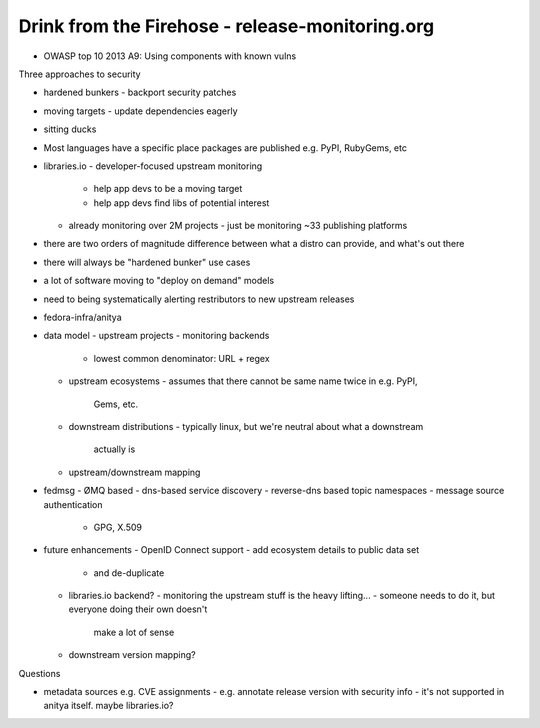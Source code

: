 Drink from the Firehose - release-monitoring.org
================================================

- OWASP top 10 2013 A9: Using components with known vulns

Three approaches to security

- hardened bunkers
  - backport security patches
- moving targets
  - update dependencies eagerly
- sitting ducks

- Most languages have a specific place packages are published
  e.g. PyPI, RubyGems, etc

- libraries.io
  - developer-focused upstream monitoring
    - help app devs to be a moving target
    - help app devs find libs of potential interest
  - already monitoring over 2M projects
    - just be monitoring ~33 publishing platforms

- there are two orders of magnitude difference between what a distro
  can provide, and what's out there

- there will always be "hardened bunker" use cases

- a lot of software moving to "deploy on demand" models

- need to being systematically alerting restributors to new upstream
  releases

- fedora-infra/anitya

- data model
  - upstream projects
  - monitoring backends
    - lowest common denominator: URL + regex
  - upstream ecosystems
    - assumes that there cannot be same name twice in e.g. PyPI,
      Gems, etc.
  - downstream distributions
    - typically linux, but we're neutral about what a downstream
      actually is
  - upstream/downstream mapping

- fedmsg
  - ØMQ based
  - dns-based service discovery
  - reverse-dns based topic namespaces
  - message source authentication
    - GPG, X.509

- future enhancements
  - OpenID Connect support
  - add ecosystem details to public data set
    - and de-duplicate
  - libraries.io backend?
    - monitoring the upstream stuff is the heavy lifting...
    - someone needs to do it, but everyone doing their own doesn't
      make a lot of sense
  - downstream version mapping?

Questions

- metadata sources e.g. CVE assignments
  - e.g. annotate release version with security info
  - it's not supported in anitya itself.  maybe libraries.io?
